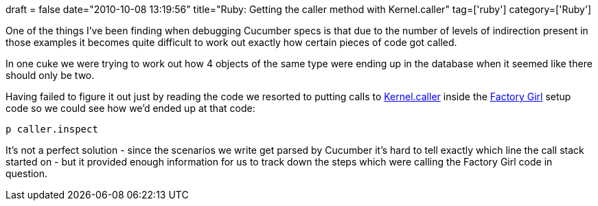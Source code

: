 +++
draft = false
date="2010-10-08 13:19:56"
title="Ruby: Getting the caller method with Kernel.caller"
tag=['ruby']
category=['Ruby']
+++

One of the things I've been finding when debugging Cucumber specs is that due to the number of levels of indirection present in those examples it becomes quite difficult to work out exactly how certain pieces of code got called.

In one cuke we were trying to work out how 4 objects of the same type were ending up in the database when it seemed like there should only be two.

Having failed to figure it out just by reading the code we resorted to putting calls to http://ruby-doc.org/core/classes/Kernel.html#M005929[Kernel.caller] inside the http://github.com/thoughtbot/factory_girl[Factory Girl] setup code so we could see how we'd ended up at that code:

[source,ruby]
----

p caller.inspect
----

It's not a perfect solution - since the scenarios we write get parsed by Cucumber it's hard to tell exactly which line the call stack started on - but it provided enough information for us to track down the steps which were calling the Factory Girl code in question.
